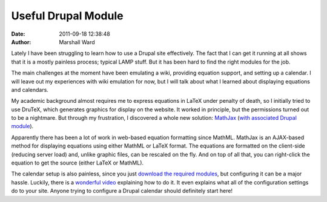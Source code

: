 Useful Drupal Module
====================

:date:   2011-09-18 12:38:48
:author: Marshall Ward

Lately I have been struggling to learn how to use a Drupal site effectively.
The fact that I can get it running at all shows that it is a mostly painless
process; typical LAMP stuff. But it has been hard to find the right modules for
the job.

The main challenges at the moment have been emulating a wiki, providing
equation support, and setting up a calendar. I will leave out my experiences
with wiki emulation for now, but I will talk about what I learned about
displaying equations and calendars.

My academic background almost requires me to express equations in LaTeX under
penalty of death, so I initially tried to use DruTeX, which generates graphics
for display on the website. It worked in principle, but the permissions turned
out to be a nightmare. But through my frustration, I discovered a whole new
solution: `MathJax`_ (`with associated Drupal module`_).

Apparently there has been a lot of work in web-based equation formatting since
MathML. MathJax is an AJAX-based method for displaying equations using either
MathML or LaTeX format. The equations are formatted on the client-side
(reducing server load) and, unlike graphic files, can be rescaled on the fly.
And on top of all that, you can right-click the equation to get the source
(either LaTeX or MathML).

The calendar setup is also painless, since you just `download the required
modules`_, but configuring it can be a major hassle. Luckily, there is a
`wonderful video`_ explaining how to do it. It even explains what all of the
configuration settings do to your site. Anyone trying to configure a Drupal
calendar should definitely start here!

.. _MathJax:
    http://www.mathjax.org/

.. _with associated Drupal module:
    http://drupal.org/project/mathjax

.. _download the required modules:
    http://drupal.org/node/133341

.. _wonderful video:
    http://vimeo.com/6544779